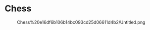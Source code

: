 * Chess
  
#+CAPTION: Chess%20e16df6b106b14bc093cd25d06611d4b2/Untitled.png
[[file:Chess%20e16df6b106b14bc093cd25d06611d4b2/Untitled.png]]
